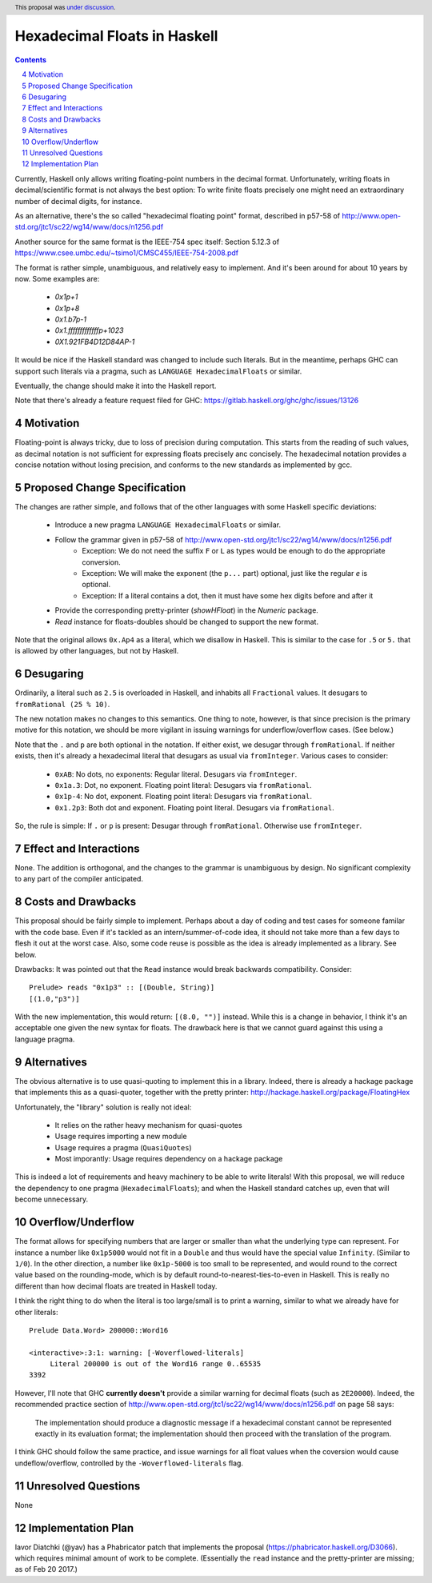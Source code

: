 Hexadecimal Floats in Haskell
=============================

.. proposal-number:: 0004
.. author:: Joachim Breitner
.. date-accepted:: 2017-04-02
.. ticket-url:: https://gitlab.haskell.org/ghc/ghc/issues/13126
.. implemented:: 8.4.1
.. highlight:: haskell
.. sectnum::
   :start: 4
.. header:: This proposal was `under discussion <https://github.com/ghc-proposals/ghc-proposals/pull/37>`_.
.. contents::

Currently, Haskell only allows writing floating-point numbers in the decimal format. Unfortunately,
writing floats in decimal/scientific format is not always the best option: To write finite floats precisely
one might need an extraordinary number of decimal digits, for instance.

As an alternative, there's the so called "hexadecimal floating point" format, described in
p57-58 of http://www.open-std.org/jtc1/sc22/wg14/www/docs/n1256.pdf

Another source for the same format is the IEEE-754 spec itself: Section 5.12.3 of
https://www.csee.umbc.edu/~tsimo1/CMSC455/IEEE-754-2008.pdf

The format is rather simple, unambiguous, and relatively easy to implement. And it's been around for
about 10 years by now. Some examples are:

     * `0x1p+1`
     * `0x1p+8`
     * `0x1.b7p-1`
     * `0x1.fffffffffffffp+1023`
     * `0X1.921FB4D12D84AP-1`

It would be nice if the Haskell standard was changed to include such literals. But in the meantime,
perhaps GHC can support such literals via a pragma, such as ``LANGUAGE HexadecimalFloats`` or similar.

Eventually, the change should make it into the Haskell report.

Note that there's already a feature request filed for GHC: https://gitlab.haskell.org/ghc/ghc/issues/13126

Motivation
------------
Floating-point is always tricky, due to loss of precision during computation. This starts from
the reading of such values, as decimal notation is not sufficient for expressing floats precisely anc concisely.
The hexadecimal notation provides a concise notation without losing precision, and conforms to the
new standards as implemented by gcc.

Proposed Change Specification
-----------------------------
The changes are rather simple, and follows that of the other languages with some Haskell specific deviations:

  * Introduce a new pragma ``LANGUAGE HexadecimalFloats`` or similar.
  * Follow the grammar given in p57-58 of http://www.open-std.org/jtc1/sc22/wg14/www/docs/n1256.pdf
       * Exception: We do not need the suffix ``F`` or ``L`` as types would be enough to do the appropriate conversion.
       * Exception: We will make the exponent (the ``p...`` part) optional, just like the regular `e` is optional.
       * Exception: If a literal contains a dot, then it must have some hex digits before and after it
  * Provide the corresponding pretty-printer (`showHFloat`) in the `Numeric` package.
  * `Read` instance for floats-doubles should be changed to support the new format.

Note that the original allows ``0x.Ap4`` as a literal, which we disallow in Haskell. This is similar to the case
for ``.5`` or ``5.`` that is allowed by other languages, but not by Haskell.

Desugaring
----------
Ordinarily, a literal such as ``2.5`` is overloaded in Haskell, and inhabits all ``Fractional`` values.
It desugars to ``fromRational (25 % 10)``.

The new notation makes no changes to this semantics. One thing to note, however, is that since precision is
the primary motive for this notation, we should be more vigilant in issuing warnings for underflow/overflow cases.
(See below.)

Note that the ``.`` and ``p`` are both optional in the notation. If either exist, we desugar through ``fromRational``.
If neither exists, then it's already a hexadecimal literal that desugars as usual via ``fromInteger``. Various
cases to consider:

   * ``0xAB``: No dots, no exponents: Regular literal. Desugars via ``fromInteger``.
   * ``0x1a.3``: Dot, no exponent. Floating point literal: Desugars via ``fromRational``.
   * ``0x1p-4``: No dot, exponent. Floating point literal: Desugars via ``fromRational``.
   * ``0x1.2p3``: Both dot and exponent. Floating point literal. Desugars via ``fromRational``.

So, the rule is simple: If ``.`` or ``p`` is present: Desugar through ``fromRational``. Otherwise use ``fromInteger``.

Effect and Interactions
-----------------------
None. The addition is orthogonal, and the changes to the grammar is unambiguous by design. No significant
complexity to any part of the compiler anticipated.

Costs and Drawbacks
-------------------
This proposal should be fairly simple to implement. Perhaps about a day of coding and test cases for someone familar
with the code base. Even if it's tackled as an intern/summer-of-code idea, it should not take more than a few days
to flesh it out at the worst case. Also, some code reuse is possible as the idea is already implemented
as a library. See below.

Drawbacks: It was pointed out that the ``Read`` instance would break backwards compatibility. Consider::

     Prelude> reads "0x1p3" :: [(Double, String)]
     [(1.0,"p3")]

With the new implementation, this would return: ``[(8.0, "")]`` instead. While this is a change in behavior, I think
it's an acceptable one given the new syntax for floats. The drawback here is that we cannot guard against this using
a language pragma.

Alternatives
------------
The obvious alternative is to use quasi-quoting to implement this in a library. Indeed, there is
already a hackage package that implements this as a quasi-quoter, together with the pretty
printer: http://hackage.haskell.org/package/FloatingHex

Unfortunately, the "library" solution is really not ideal:

   * It relies on the rather heavy mechanism for quasi-quotes
   * Usage requires importing a new module
   * Usage requires a pragma (``QuasiQuotes``)
   * Most imporantly: Usage requires dependency on a hackage package

This is indeed a lot of requirements and heavy machinery to be able to write literals! With this proposal, we will
reduce the dependency to one pragma (``HexadecimalFloats``); and when the Haskell standard catches up, even that
will become unnecessary.

Overflow/Underflow
------------------
The format allows for specifying numbers that are larger or smaller than what the underlying type can represent. For instance
a number like ``0x1p5000`` would not fit in a ``Double`` and thus would have the special value ``Infinity``.
(Similar to ``1/0``). In the other direction, a number like ``0x1p-5000`` is too small to be represented, and would round to
the correct value based on the rounding-mode, which is by default round-to-nearest-ties-to-even in Haskell. This is really
no different than how decimal floats are treated in Haskell today.

I think the right thing to do when the literal is too large/small is to print a warning, similar to what we already have for
other literals::

    Prelude Data.Word> 200000::Word16

    <interactive>:3:1: warning: [-Woverflowed-literals]
         Literal 200000 is out of the Word16 range 0..65535
    3392

However, I'll note that GHC **currently doesn't** provide a similar warning for decimal floats (such as ``2E20000``).
Indeed, the recommended practice section of
http://www.open-std.org/jtc1/sc22/wg14/www/docs/n1256.pdf on page 58 says:

     The implementation should produce a diagnostic message if a hexadecimal constant
     cannot be represented exactly in its evaluation format; the implementation should then
     proceed with the translation of the program.

I think GHC should follow the same practice, and issue warnings for all float values when the coversion
would cause undeflow/overflow,
controlled by the ``-Woverflowed-literals`` flag.

Unresolved Questions
--------------------
None

Implementation Plan
-------------------
Iavor Diatchki (@yav) has a Phabricator patch that implements the proposal (https://phabricator.haskell.org/D3066). which
requires minimal amount of work to be complete. (Essentially the ``read`` instance and the pretty-printer are missing;
as of Feb 20 2017.)
